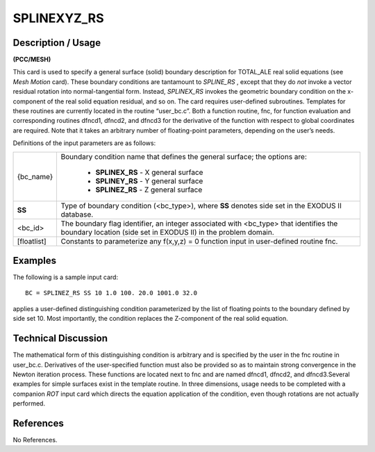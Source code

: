 ****************
**SPLINEXYZ_RS**
****************

-----------------------
**Description / Usage**
-----------------------

**(PCC/MESH)**

This card is used to specify a general surface (solid) boundary description for
TOTAL_ALE real solid equations (see *Mesh Motion* card). These boundary conditions
are tantamount to *SPLINE_RS* , except that they do *not* invoke a vector residual
rotation into normal-tangential form. Instead, *SPLINEX_RS* invokes the geometric
boundary condition on the x-component of the real solid equation residual, and so on.
The card requires user-defined subroutines. Templates for these routines are currently
located in the routine “user_bc.c”. Both a function routine, fnc, for function
evaluation and corresponding routines dfncd1, dfncd2, and dfncd3 for the
derivative of the function with respect to global coordinates are required. Note that it
takes an arbitrary number of floating-point parameters, depending on the user’s needs.

Definitions of the input parameters are as follows:

+--------------+----------------------------------------------------------+
|{bc_name}     | Boundary condition name that defines the general surface;|
|              | the options are:                                         |
|              |                                                          |
|              |   * **SPLINEX_RS** - X general surface                   |
|              |   * **SPLINEY_RS** - Y general surface                   |
|              |   * **SPLINEZ_RS** - Z general surface                   |
+--------------+----------------------------------------------------------+
|**SS**        | Type of boundary condition (<bc_type>), where **SS**     |
|              | denotes side set in the EXODUS II database.              |
+--------------+----------------------------------------------------------+
|<bc_id>       | The boundary flag identifier, an integer associated with |
|              | <bc_type> that identifies the boundary location (side    |
|              | set in EXODUS II) in the problem domain.                 | 
+--------------+----------------------------------------------------------+
|[floatlist]   | Constants to parameterize any f(x,y,z) = 0 function      |
|              | input in user-defined routine fnc.                       |      
+--------------+----------------------------------------------------------+

------------
**Examples**
------------

The following is a sample input card:
::

     BC = SPLINEZ_RS SS 10 1.0 100. 20.0 1001.0 32.0

applies a user-defined distinguishing condition parameterized by the list of floating
points to the boundary defined by side set 10. Most importantly, the condition replaces
the Z-component of the real solid equation.

-------------------------
**Technical Discussion**
-------------------------

The mathematical form of this distinguishing condition is arbitrary and is specified by
the user in the fnc routine in user_bc.c. Derivatives of the user-specified function
must also be provided so as to maintain strong convergence in the Newton iteration
process. These functions are located next to fnc and are named dfncd1, dfncd2, and
dfncd3.Several examples for simple surfaces exist in the template routine. In three
dimensions, usage needs to be completed with a companion *ROT* input card which
directs the equation application of the condition, even though rotations are not actually
performed.



--------------
**References**
--------------

No References.